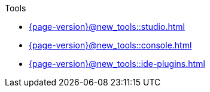 .Tools

* xref:{page-version}@new_tools::studio.adoc[]

* xref:{page-version}@new_tools::console.adoc[]

* xref:{page-version}@new_tools::ide-plugins.adoc[] 